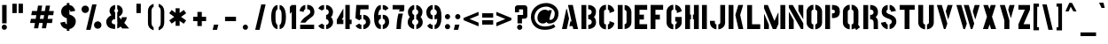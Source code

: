 SplineFontDB: 3.0
FontName: StickNoBills
FullName: Stick No Bills
FamilyName: Stick No Bills
Weight: Regular
Copyright: Copyright (c) 2013, STICK NO BILLS\nCopyright (c) 2015, mooniak\n
UComments: "2015-2-15: Created with FontForge (http://fontforge.org)"
Version: 001.000
ItalicAngle: 0
UnderlinePosition: -102
UnderlineWidth: 51
Ascent: 819
Descent: 205
InvalidEm: 0
LayerCount: 2
Layer: 0 0 "Back" 1
Layer: 1 0 "Fore" 0
XUID: [1021 792 -450466945 9124014]
FSType: 0
OS2Version: 0
OS2_WeightWidthSlopeOnly: 0
OS2_UseTypoMetrics: 1
CreationTime: 1423989519
ModificationTime: 1425322254
PfmFamily: 81
TTFWeight: 400
TTFWidth: 5
LineGap: 94
VLineGap: 0
OS2TypoAscent: 0
OS2TypoAOffset: 1
OS2TypoDescent: 0
OS2TypoDOffset: 1
OS2TypoLinegap: 94
OS2WinAscent: 0
OS2WinAOffset: 1
OS2WinDescent: 0
OS2WinDOffset: 1
HheadAscent: 0
HheadAOffset: 1
HheadDescent: 0
HheadDOffset: 1
OS2CapHeight: 0
OS2XHeight: 0
OS2Vendor: 'PfEd'
OS2UnicodeRanges: 00000002.00000000.00000000.00000000
MarkAttachClasses: 1
DEI: 91125
LangName: 1033 "" "" "" "SNBMooniak" "" "" "" "STICK NO BILLS is a trademark of STICK NO BILLS Gallery, Sri Lanka <http://sticknobillsonline.com>" "mooniak <http://mooniak.com>" "Martyn Hodges <allroundboatbuilder@yahoo.com> , mooniak <hello@mooniak.com>" "Stick No Bills - is the bespoke typeface of STICK NO BILLS+ISIA Poster Gallery in Galle, Sri Lanka. " "https://github.com/mooniak/stick-no-bills-font" "http://mooniak.com/type" "This Font Software is licensed under the SIL Open Font License, Version 1.1. This license is available with a FAQ at: http://scripts.sil.org/OFL"
Encoding: ISO8859-1
Compacted: 1
UnicodeInterp: none
NameList: AGL For New Fonts
DisplaySize: -128
AntiAlias: 1
FitToEm: 1
WinInfo: 40 10 4
BeginPrivate: 0
EndPrivate
Grid
-1024 292 m 0
 2048 292 l 1024
50 1331 m 0
 50 -717 l 1024
EndSplineSet
BeginChars: 274 120

StartChar: A
Encoding: 65 65 0
Width: 565
VWidth: 0
Flags: HMW
LayerCount: 2
Back
Fore
SplineSet
177 582 m 1
 194 582 l 1
 255 302 l 1
 189 0 l 1
 51 0 l 1
 177 582 l 1
225 700 m 1
 364 700 l 1
 515 0 l 1
 378 0 l 1
 358 85 l 1
 264 85 l 1
 294 224 l 1
 328 224 l 1
 225 700 l 1
EndSplineSet
EndChar

StartChar: B
Encoding: 66 66 1
Width: 521
VWidth: 0
Flags: HMW
LayerCount: 2
Back
Fore
SplineSet
248 122 m 1
 335 122 348 179 348 205 c 0
 348 227 337 289 247 289 c 1
 247 411 l 1
 307 411 346 446 346 497 c 0
 346 547 305 576 246 577 c 1
 246 700 l 1
 415 697 471 587 471 513 c 0
 471 408 423 355 409 352 c 1
 437 333 472 272 472 197 c 0
 472 68 370 1 249 0 c 1
 248 122 l 1
50 699 m 1
 191 699 l 1
 191 0 l 1
 50 0 l 1
 50 699 l 1
EndSplineSet
Colour: ff0000
EndChar

StartChar: D
Encoding: 68 68 2
Width: 494
VWidth: 0
Flags: HMW
LayerCount: 2
Back
Fore
SplineSet
247 0 m 1
 247 141 l 1
 253 141 302 149 303 197 c 2
 303 501 l 1
 303 506 295 556 247 557 c 1
 247 698 l 1
 390 698 444 564 444 501 c 1
 444 197 l 1
 444 50 307 0 247 0 c 1
50 700 m 1
 191 700 l 1
 191 0 l 1
 50 0 l 1
 50 700 l 1
EndSplineSet
EndChar

StartChar: I
Encoding: 73 73 3
Width: 241
VWidth: 0
Flags: HMW
LayerCount: 2
Back
Fore
SplineSet
50 700 m 1
 191 700 l 1
 191 0 l 1
 50 0 l 1
 50 700 l 1
EndSplineSet
EndChar

StartChar: L
Encoding: 76 76 4
Width: 476
VWidth: 0
Flags: HMW
LayerCount: 2
Back
Fore
SplineSet
426 139 m 1
 426 0 l 1
 50 0 l 1
 50 698 l 1
 191 698 l 1
 191 139 l 1
 426 139 l 1
EndSplineSet
EndChar

StartChar: T
Encoding: 84 84 5
Width: 534
VWidth: 0
Flags: HMW
LayerCount: 2
Back
Fore
SplineSet
484 699 m 1
 484 561 l 1
 334 561 l 1
 334 0 l 1
 193 0 l 1
 193 561 l 1
 50 561 l 1
 50 699 l 1
 484 699 l 1
EndSplineSet
EndChar

StartChar: K
Encoding: 75 75 6
Width: 527
VWidth: 0
Flags: HMW
LayerCount: 2
Back
Fore
SplineSet
332 700 m 1
 471 700 l 1
 385 409 l 1
 475 0 l 1
 337 0 l 1
 245 409 l 1
 332 700 l 1
50 700 m 1
 191 700 l 1
 191 0 l 1
 50 0 l 1
 50 700 l 1
EndSplineSet
EndChar

StartChar: P
Encoding: 80 80 7
Width: 523
VWidth: 0
Flags: HMW
LayerCount: 2
Back
Fore
SplineSet
246 457 m 1
 279 457 l 2
 286 457 330 458 330 508 c 0
 330 559 288 561 279 561 c 2
 246 561 l 1
 246 700 l 1
 427 700 473 626 473 512 c 0
 473 369 403 318 246 318 c 1
 246 457 l 1
50 700 m 1
 191 700 l 1
 191 0 l 1
 50 0 l 1
 50 700 l 1
EndSplineSet
EndChar

StartChar: M
Encoding: 77 77 8
Width: 713
VWidth: 0
Flags: HMW
LayerCount: 2
Back
Fore
SplineSet
50 0 m 1
 50 434 l 1
 59 434 l 1
 191 124 l 1
 191 0 l 1
 50 0 l 1
50 699 m 1
 160 699 l 1
 351 236 l 1
 457 475 l 1
 467 474 l 1
 467 150 l 1
 400 0 l 1
 303 0 l 1
 50 607 l 1
 50 699 l 1
522 699 m 1
 663 699 l 1
 663 0 l 1
 522 0 l 1
 522 699 l 1
EndSplineSet
EndChar

StartChar: R
Encoding: 82 82 9
Width: 523
VWidth: 0
Flags: HMW
LayerCount: 2
Back
Fore
SplineSet
247 411 m 1
 260 411 l 2
 320 411 346 447 346 488 c 0
 346 536 309 567 260 567 c 2
 247 567 l 1
 247 700 l 1
 397 700 473 616 473 496 c 0
 473 428 452 381 406 352 c 1
 442 325 472 267 472 217 c 2
 474 0 l 1
 348 0 l 1
 348 178 l 2
 348 259 318 285 247 286 c 1
 247 411 l 1
50 698 m 1
 191 698 l 1
 191 -2 l 1
 50 -2 l 1
 50 698 l 1
EndSplineSet
EndChar

StartChar: J
Encoding: 74 74 10
Width: 539
VWidth: 0
Flags: HMW
LayerCount: 2
Back
SplineSet
74.6689453125 179.250976562 m 1025,3,-1
EndSplineSet
Fore
SplineSet
237 -8 m 1
 177 -8 50 51 50 190 c 1
 50 239 l 1
 191 239 l 1
 191 190 l 2
 192 144 232 134 237 134 c 1
 237 -8 l 1
292 -8 m 1
 292 134 l 1
 297 134 347 144 348 190 c 2
 348 700 l 1
 488 700 l 1
 488 190 l 1
 488 46 352 -8 292 -8 c 1
EndSplineSet
EndChar

StartChar: C
Encoding: 67 67 11
Width: 539
VWidth: 0
Flags: HMW
LayerCount: 2
Back
Fore
SplineSet
302 564 m 1
 302 705 l 1
 394 705 487 612 487 516 c 1
 349 465 l 1
 349 495 l 2
 349 509 349 520 344 532 c 0
 334 555 302 564 302 564 c 1
302 132 m 1
 302 132 334 141 344 164 c 0
 349 176 349 187 349 201 c 2
 349 231 l 1
 487 180 l 1
 487 84 394 -8 302 -8 c 1
 302 132 l 1
247 705 m 1
 247 564 l 1
 201 563 191 523 191 518 c 1
 191 179 l 1
 191 174 201 134 247 134 c 1
 247 -8 l 1
 104 -8 50 119 50 179 c 1
 50 518 l 1
 50 578 104 705 247 705 c 1
EndSplineSet
EndChar

StartChar: U
Encoding: 85 85 12
Width: 548
VWidth: 0
Flags: HMW
LayerCount: 2
Back
Fore
SplineSet
247 -8 m 1
 187 -8 50 46 50 190 c 1
 50 700 l 1
 191 700 l 1
 191 190 l 2
 192 144 242 134 247 134 c 1
 247 -8 l 1
499 190 m 1
 499 46 362 -8 302 -8 c 1
 302 134 l 1
 307 134 357 144 358 190 c 2
 358 700 l 1
 498 700 l 1
 498 190 l 1
 499 190 l 1
EndSplineSet
EndChar

StartChar: E
Encoding: 69 69 13
Width: 463
VWidth: 0
Flags: HMW
LayerCount: 2
Back
Fore
SplineSet
413 141 m 1
 413 0 l 1
 50 0 l 1
 50 700 l 1
 413 701 l 1
 413 560 l 1
 191 560 l 1
 191 418 l 1
 319 418 l 1
 319 277 l 1
 191 277 l 1
 191 141 l 1
 413 141 l 1
EndSplineSet
EndChar

StartChar: O
Encoding: 79 79 14
Width: 548
VWidth: 0
Flags: HMW
LayerCount: 2
Back
Fore
SplineSet
246 -8 m 1
 186 -8 50 46 50 190 c 2
 50 524 l 2
 50 584 115 705 247 705 c 1
 247 564 l 1
 201 563 191 513 191 508 c 2
 191 190 l 2
 191 144 241 134 246 134 c 1
 246 -8 l 1
301 -8 m 1
 301 134 l 1
 306 134 356 144 357 190 c 2
 357 508 l 2
 357 513 347 563 301 564 c 1
 301 705 l 1
 432 705 498 583 498 524 c 2
 498 190 l 2
 498 46 361 -8 301 -8 c 1
EndSplineSet
EndChar

StartChar: F
Encoding: 70 70 15
Width: 463
VWidth: 0
Flags: HMW
LayerCount: 2
Back
Fore
SplineSet
319 418 m 1
 319 277 l 1
 191 277 l 1
 191 1 l 1
 50 1 l 1
 50 701 l 1
 413 701 l 1
 413 560 l 1
 191 560 l 1
 191 418 l 1
 319 418 l 1
EndSplineSet
EndChar

StartChar: H
Encoding: 72 72 16
Width: 495
VWidth: 0
Flags: HMW
LayerCount: 2
Back
Fore
SplineSet
220 421 m 1
 220 283 l 1
 191 283 l 1
 191 0 l 1
 50 0 l 1
 50 700 l 1
 191 700 l 1
 191 421 l 1
 220 421 l 1
304 700 m 1
 445 700 l 1
 445 0 l 1
 304 0 l 1
 304 283 l 1
 275 283 l 1
 275 421 l 1
 304 421 l 1
 304 700 l 1
EndSplineSet
EndChar

StartChar: Q
Encoding: 81 81 17
Width: 594
VWidth: 0
Flags: HMW
LayerCount: 2
Back
Fore
SplineSet
246 -8 m 1
 186 -8 49 46 49 190 c 2
 50 524 l 2
 50 583 114 705 246 705 c 1
 246 564 l 1
 200 563 190 513 190 508 c 2
 190 190 l 2
 191 144 241 134 246 134 c 1
 246 -8 l 1
489 132 m 1
 544 52 l 1
 435 -29 l 1
 398 22 l 1
 363 2 325 -7 301 -8 c 1
 301 134 l 1
 306 134 356 144 356 190 c 2
 356 508 l 2
 356 513 347 563 301 564 c 1
 301 705 l 1
 432 705 497 583 497 524 c 2
 497 190 l 2
 497 169 495 149 489 132 c 1
EndSplineSet
EndChar

StartChar: G
Encoding: 71 71 18
Width: 536
VWidth: 0
Flags: HMW
LayerCount: 2
Back
SplineSet
249.934570312 550.514648438 m 1025,93,94
249.934570312 149.44140625 m 1025,107,-1
EndSplineSet
Fore
SplineSet
301 564 m 1
 301 705 l 1
 394 705 486 612 486 516 c 1
 348 465 l 1
 348 495 l 2
 348 509 348 520 343 532 c 0
 333 555 301 564 301 564 c 1
486 351 m 1
 486 174 l 2
 486 93 383 -6 301 -7 c 1
 301 134 l 1
 307 134 344 153 344 188 c 2
 344 221 l 1
 301 221 l 1
 301 351 l 1
 486 351 l 1
246 -8 m 1
 186 -8 50 46 50 190 c 1
 50 524 l 1
 58 589 114 705 246 705 c 1
 246 564 l 1
 200 563 191 513 191 508 c 1
 190 190 l 2
 191 144 241 134 246 134 c 1
 246 -8 l 1
EndSplineSet
EndChar

StartChar: S
Encoding: 83 83 19
Width: 544
VWidth: 0
Flags: HMW
LayerCount: 2
Back
Fore
SplineSet
242 701 m 1
 242 566 l 1
 221 560 204 534 204 510 c 0
 204 437 308 436 375 396 c 0
 436 360 493 320 493 214 c 0
 493 102 385 1 297 0 c 1
 297 132 l 1
 323 142 361 172 361 210 c 0
 361 291 253 301 193 330 c 0
 122 364 69 403 69 508 c 0
 69 653 191 700 242 701 c 1
297 701 m 1
 402 701 476 586 476 526 c 1
 341 502 l 1
 341 554 297 567 297 567 c 1
 297 701 l 1
242 0 m 1
 131 0 50 116 50 185 c 1
 186 210 l 1
 186 153 242 132 242 132 c 1
 242 0 l 1
EndSplineSet
EndChar

StartChar: V
Encoding: 86 86 20
Width: 555
VWidth: 0
Flags: HMW
LayerCount: 2
Back
Fore
SplineSet
49 699 m 1
 193 699 l 1
 352 158 l 1
 299 0 l 1
 252 0 l 1
 49 699 l 1
505 699 m 1
 465 568 424 430 382 290 c 1
 372 290 l 1
 306 514 l 1
 361 699 l 1
 505 699 l 1
EndSplineSet
EndChar

StartChar: W
Encoding: 87 87 21
Width: 773
VWidth: 0
Flags: HMW
LayerCount: 2
Back
Fore
SplineSet
50 699 m 1
 194 699 l 1
 352 158 l 1
 300 0 l 1
 253 0 l 1
 50 699 l 1
263 699 m 1
 407 699 l 1
 565 158 l 1
 513 0 l 1
 466 0 l 1
 263 699 l 1
723 699 m 1
 600 290 l 1
 590 290 l 1
 524 514 l 1
 579 699 l 1
 723 699 l 1
EndSplineSet
EndChar

StartChar: N
Encoding: 78 78 22
Width: 517
VWidth: 0
Flags: HMW
LayerCount: 2
Back
Fore
SplineSet
50 0 m 1
 50 492 l 1
 58 492 l 1
 191 255 l 1
 191 0 l 1
 50 0 l 1
467 699 m 1
 467 294 l 1
 459 294 l 1
 326 531 l 1
 326 699 l 1
 467 699 l 1
50 699 m 1
 165 699 l 1
 467 168 l 1
 467 0 l 1
 400 0 l 1
 50 620 l 1
 50 699 l 1
EndSplineSet
EndChar

StartChar: one
Encoding: -1 49 23
Width: 309
VWidth: 0
Flags: HMW
LayerCount: 2
Back
Fore
SplineSet
99 499 m 1
 43 444 l 1
 43 645 l 1
 99 701 l 1
 104 701 l 1
 226 701 l 1
 226 -0 l 1
 99 -0 l 1
 99 499 l 1
EndSplineSet
Validated: 1
EndChar

StartChar: two
Encoding: -1 50 24
Width: 515
VWidth: 0
Flags: HMW
LayerCount: 2
Back
Fore
SplineSet
464 127 m 1
 464 0 l 1
 63 0 l 1
 63 127 l 1
 464 127 l 1
209 703 m 1
 209 577 l 2
 208 577 161 561 161 499 c 1
 43 524 l 1
 52 608 114 691 209 703 c 1
264 578 m 1
 264 704 l 1
 266 704 269 704 271 704 c 0
 425 704 471 573 472 500 c 0
 472 499 472 498 472 497 c 0
 472 393 411 364 352 319 c 0
 281 265 247 235 210 186 c 1
 70 186 l 1
 135 306 232 363 262 388 c 0
 306 424 353 438 354 500 c 0
 354 501 354 501 354 502 c 0
 354 552 319 576 264 578 c 1
209 577 m 2
 209 577 209 577 209 577 c 2
 209 577 209 577 209 577 c 2
 209 577 l 2
EndSplineSet
Validated: 1
EndChar

StartChar: four
Encoding: 52 52 25
Width: 539
VWidth: 0
Flags: HMW
LayerCount: 2
Back
Fore
SplineSet
240 272 m 1
 240 145 l 1
 50 145 l 1
 50 272 l 1
 240 598 l 1
 240 351 l 1
 194 272 l 1
 240 272 l 1
478 272 m 1
 478 145 l 1
 424 145 l 1
 424 0 l 1
 297 0 l 1
 297 701 l 1
 424 701 l 1
 424 272 l 1
 478 272 l 1
EndSplineSet
EndChar

StartChar: X
Encoding: 88 88 26
Width: 480
VWidth: 0
Flags: HMW
LayerCount: 2
Back
Fore
SplineSet
60 699 m 1
 197 699 l 1
 237 581 l 1
 275 699 l 1
 420 699 l 1
 311 358 l 1
 430 0 l 1
 285 0 l 1
 240 134 l 1
 197 0 l 1
 50 0 l 1
 165 358 l 1
 60 699 l 1
EndSplineSet
EndChar

StartChar: Y
Encoding: 89 89 27
Width: 527
VWidth: 0
Flags: HMW
LayerCount: 2
Back
Fore
SplineSet
50 699 m 1
 197 699 l 1
 327 253 l 1
 327 0 l 1
 181 0 l 1
 181 252 l 1
 50 699 l 1
293 565 m 1
 332 699 l 1
 477 699 l 1
 369 312 l 1
 293 565 l 1
EndSplineSet
EndChar

StartChar: Z
Encoding: 90 90 28
Width: 434
VWidth: 0
Flags: HMW
LayerCount: 2
Back
Fore
SplineSet
198 141 m 1
 384 141 l 1
 384 0 l 1
 50 0 l 1
 50 141 l 1
 236 564 l 1
 50 564 l 1
 50 699 l 1
 384 699 l 1
 384 564 l 1
 198 141 l 1
EndSplineSet
EndChar

StartChar: space
Encoding: 32 32 29
Width: 250
VWidth: 0
Flags: W
LayerCount: 2
Back
Fore
Validated: 1
EndChar

StartChar: one
Encoding: 49 49 30
Width: 283
VWidth: 0
Flags: HMW
LayerCount: 2
Back
Fore
SplineSet
106 499 m 1
 50 444 l 1
 50 645 l 1
 106 699 l 1
 233 699 l 1
 233 0 l 1
 106 0 l 1
 106 499 l 1
EndSplineSet
EndChar

StartChar: at
Encoding: 64 64 31
Width: 899
VWidth: 0
Flags: HMW
LayerCount: 2
Back
Fore
SplineSet
711 142 m 1
 756 64 l 1
 681 2 573 -21 444 -22 c 0
 443 -22 442 -22 442 -22 c 0
 206 -22 50 133 50 354 c 0
 50 581 241 757 497 757 c 0
 670 757 847 632 847 457 c 0
 847 253 712 161 587 161 c 0
 583 161 579 161 575 161 c 0
 532 163 511 182 501 206 c 1
 483 184 446 161 387 161 c 0
 306 161 239 222 239 315 c 0
 239 316 239 318 239 319 c 0
 239 491 367 564 452 564 c 0
 516 564 538 538 553 522 c 1
 561 549 l 1
 656 549 l 1
 595 330 l 2
 592 319 588 302 588 288 c 0
 588 276 592 265 602 265 c 0
 604 265 606 265 609 265 c 0
 677 265 738 325 738 457 c 0
 738 575 597 653 498 653 c 0
 292 653 154 510 154 352 c 0
 154 187 278 75 444 75 c 0
 587 75 665 112 711 142 c 1
EndSplineSet
EndChar

StartChar: two
Encoding: 50 50 32
Width: 529
VWidth: 0
Flags: HMW
LayerCount: 2
Back
Fore
SplineSet
471 127 m 1
 471 0 l 1
 67 0 l 1
 67 127 l 1
 471 127 l 1
216 703 m 1
 216 577 l 2
 215 577 168 561 168 499 c 1
 50 524 l 1
 59 608 121 691 216 703 c 1
271 578 m 1
 271 704 l 1
 273 704 276 704 278 704 c 0
 432 704 478 573 479 500 c 0
 479 499 479 498 479 497 c 0
 479 393 418 364 359 319 c 0
 288 265 254 235 217 186 c 1
 73 186 l 1
 138 309 239 363 269 388 c 0
 313 424 360 438 361 500 c 0
 361 501 361 501 361 502 c 0
 361 552 326 576 271 578 c 1
216 577 m 2
 216 577 216 577 216 577 c 2
 216 577 216 577 216 577 c 2
 216 577 l 2
EndSplineSet
EndChar

StartChar: period
Encoding: -1 46 33
Width: 250
VWidth: 0
Flags: HMW
LayerCount: 2
Back
Fore
SplineSet
50 53 m 0
 50 95 83 129 125 129 c 0
 167 129 200 95 200 53 c 0
 200 11 167 -22 125 -22 c 0
 83 -22 50 11 50 53 c 0
EndSplineSet
EndChar

StartChar: colon
Encoding: 58 58 34
Width: 250
VWidth: 0
Flags: HMW
LayerCount: 2
Back
Fore
SplineSet
50 70 m 0
 50 112 83 146 125 146 c 0
 167 146 200 112 200 70 c 0
 200 28 167 -5 125 -5 c 0
 83 -5 50 28 50 70 c 0
50 360 m 0
 50 402 83 436 125 436 c 0
 167 436 200 402 200 360 c 0
 200 318 167 285 125 285 c 0
 83 285 50 318 50 360 c 0
EndSplineSet
EndChar

StartChar: quotedbl
Encoding: -1 34 35
Width: 407
VWidth: 0
Flags: HMW
LayerCount: 2
Back
Fore
SplineSet
177 465 m 1
 50 465 l 1
 50 736 l 1
 177 736 l 1
 177 465 l 1
357 465 m 1
 230 465 l 1
 230 736 l 1
 357 736 l 1
 357 465 l 1
EndSplineSet
EndChar

StartChar: plus
Encoding: -1 43 36
Width: 475
VWidth: 0
Flags: HMW
LayerCount: 2
Back
Fore
SplineSet
425 357 m 1
 425 230 l 1
 300 230 l 1
 300 87 l 1
 173 87 l 1
 173 230 l 1
 50 230 l 1
 50 357 l 1
 173 357 l 1
 173 498 l 1
 300 498 l 1
 300 357 l 1
 425 357 l 1
EndSplineSet
EndChar

StartChar: asterisk
Encoding: -1 42 37
Width: 591
VWidth: 0
Flags: HMW
LayerCount: 2
Back
Fore
SplineSet
352 94 m 1
 234 94 l 1
 234 237 l 1
 119 157 l 1
 50 253 l 1
 195 353 l 1
 50 459 l 1
 120 554 l 1
 234 471 l 1
 234 605 l 1
 351 605 l 1
 351 467 l 1
 471 556 l 1
 540 461 l 1
 393 354 l 1
 541 252 l 1
 472 156 l 1
 351 238 l 1
 352 94 l 1
EndSplineSet
EndChar

StartChar: comma
Encoding: -1 44 38
Width: 265
VWidth: 0
Flags: HMW
LayerCount: 2
Back
Fore
SplineSet
178 -23 m 1
 51 -23 l 1
 88 129 l 1
 215 129 l 1
 178 -23 l 1
EndSplineSet
EndChar

StartChar: copyright
Encoding: 169 169 39
Width: 859
VWidth: 0
Flags: HMW
LayerCount: 2
Back
SplineSet
402.913085938 1139.86328125 m 1
 402.602539062 1139.86328125 l 1025
453.774414062 1139.86328125 m 1
 453.463867188 1139.86328125 l 1025
EndSplineSet
Fore
SplineSet
412 44 m 1
 266 51 142 179 139 332 c 0
 139 334 139 337 139 339 c 0
 139 516 283 635 412 636 c 1
 412 726 l 1
 264 725 50 589 50 339 c 0
 50 335 50 331 50 327 c 0
 56 104 240 -43 412 -49 c 1
 412 44 l 1
447.215820312 476.221679688 m 1
 447.215820312 565.94140625 l 1
 505.755859375 565.94140625 564.931640625 506.764648438 564.931640625 445.680664062 c 1
 477.122070312 413.229492188 l 1
 477.122070312 432.317382812 l 2
 477.122070312 441.225585938 477.122070312 448.224609375 473.940429688 455.860351562 c 0
 467.578125 470.49609375 447.215820312 476.221679688 447.215820312 476.221679688 c 1
447.215820312 201.33984375 m 1
 447.215820312 201.33984375 467.578125 207.067382812 473.940429688 221.702148438 c 0
 477.122070312 229.337890625 477.122070312 236.336914062 477.122070312 245.245117188 c 2
 477.122070312 264.333984375 l 1
 564.931640625 231.883789062 l 1
 564.931640625 170.798828125 505.755859375 112.2578125 447.215820312 112.2578125 c 1
 447.215820312 201.33984375 l 1
412.219726562 565.94140625 m 1
 412.219726562 476.221679688 l 1
 382.950195312 475.5859375 376.586914062 450.134765625 376.586914062 446.952148438 c 1
 376.586914062 231.247070312 l 1
 376.586914062 228.064453125 382.950195312 202.61328125 412.219726562 202.61328125 c 1
 412.219726562 112.2578125 l 1
 321.229492188 112.2578125 286.869140625 193.068359375 286.869140625 231.247070312 c 1
 286.869140625 446.952148438 l 1
 286.869140625 485.130859375 321.229492188 565.94140625 412.219726562 565.94140625 c 1
447 44 m 1
 593 51 717 179 720 332 c 0
 720 334 720 337 720 339 c 0
 720 516 576 635 447 636 c 1
 447 726 l 1
 595 725 809 589 809 339 c 0
 809 335 809 331 809 327 c 0
 803 104 619 -43 447 -49 c 1
 447 44 l 1
EndSplineSet
EndChar

StartChar: registered
Encoding: 174 174 40
Width: 444
VWidth: 0
Flags: HMW
LayerCount: 2
Back
Fore
SplineSet
211 396 m 1
 212 354 l 1
 131 355 50 432 50 523 c 0
 50 524 50 524 50 525 c 0
 50 649 153 703 213 703 c 0
 214 703 214 703 215 703 c 1
 215 662 l 1
 156 662 90 609 90 526 c 0
 91 457 146 399 211 396 c 1
231 396 m 1
 296 399 352 456 354 525 c 0
 354 526 354 526 354 527 c 0
 354 608 290 662 231 662 c 1
 231 703 l 1
 297 702 394 641 394 528 c 0
 394 526 394 525 394 523 c 0
 394 423 308 357 231 354 c 1
 231 396 l 1
226 547 m 1
 230 547 l 2
 247 547 254 557 254 568 c 0
 254 582 244 591 230 591 c 2
 226 591 l 1
 226 628 l 1
 268 628 290 604 290 570 c 0
 290 551 284 538 271 530 c 1
 272 530 l 1
 282 522 289 506 290 492 c 2
 290 431 l 1
 255 431 l 1
 255 481 l 2
 255 504 246 511 226 511 c 1
 226 547 l 1
171 627 m 1
 210 627 l 1
 210 430 l 1
 171 430 l 1
 171 627 l 1
EndSplineSet
EndChar

StartChar: a
Encoding: 97 97 41
Width: 470
VWidth: 0
Flags: HMW
LayerCount: 2
Back
Fore
SplineSet
250 518 m 1
 347 518 395 424 395 381 c 1
 395 140 l 1
 395 136 396 108 420 108 c 1
 420 1 l 1
 384 1 357 13 337 31 c 1
 315 13 286 1 251 1 c 1
 251 107 l 1
 283 108 289 136 289 140 c 1
 289 224 l 1
 278 204 184 184 171 174 c 0
 163 168 162 160 162 148 c 0
 162 145 162 143 162 140 c 0
 162 133 170 108 202 108 c 1
 202 1 l 1
 101 1 50 98 50 140 c 0
 50 179 54 210 89 239 c 0
 118 263 270 297 289 336 c 1
 289 379 l 1
 289 383 282 411 250 411 c 1
 250 518 l 1
203 410 m 1
 203 410 180 408 173 391 c 0
 169 382 169 374 169 364 c 2
 169 342 l 1
 69 380 l 1
 69 449 136 516 203 516 c 1
 203 410 l 1
EndSplineSet
EndChar

StartChar: period
Encoding: 46 46 42
Width: 350
VWidth: 0
Flags: HMW
LayerCount: 2
Back
Fore
SplineSet
100 53 m 0
 100 95 133 129 175 129 c 0
 217 129 250 95 250 53 c 0
 250 11 217 -22 175 -22 c 0
 133 -22 100 11 100 53 c 0
EndSplineSet
EndChar

StartChar: o
Encoding: 111 111 43
Width: 442
VWidth: 0
Flags: HMW
LayerCount: 2
Back
Fore
SplineSet
199 516 m 1
 199 409 l 1
 166 409 159 381 159 377 c 2
 159 138 l 2
 159 134 167 106 199 106 c 1
 199 -1 l 1
 98 -1 50 96 50 138 c 2
 50 379 l 2
 50 422 99 516 199 516 c 1
247 516 m 1
 344 516 392 422 392 379 c 1
 392 138 l 2
 392 95 345 -1 247 -1 c 1
 247 105 l 1
 279 106 286 134 286 138 c 2
 286 377 l 2
 286 381 279 409 247 409 c 1
 247 516 l 1
EndSplineSet
EndChar

StartChar: quotedbl
Encoding: 34 34 44
Width: 507
VWidth: 0
Flags: HMW
LayerCount: 2
Back
Fore
SplineSet
227 465 m 1
 100 465 l 1
 100 736 l 1
 227 736 l 1
 227 465 l 1
407 465 m 1
 280 465 l 1
 280 736 l 1
 407 736 l 1
 407 465 l 1
EndSplineSet
EndChar

StartChar: plus
Encoding: 43 43 45
Width: 575
VWidth: 0
Flags: HMW
LayerCount: 2
Back
Fore
SplineSet
475 357 m 1
 475 230 l 1
 350 230 l 1
 350 87 l 1
 223 87 l 1
 223 230 l 1
 100 230 l 1
 100 357 l 1
 223 357 l 1
 223 498 l 1
 350 498 l 1
 350 357 l 1
 475 357 l 1
EndSplineSet
EndChar

StartChar: asterisk
Encoding: 42 42 46
Width: 690
VWidth: 0
Flags: HMW
LayerCount: 2
Back
Fore
SplineSet
402 94 m 1
 284 94 l 1
 284 237 l 1
 170 159 l 1
 101 253 l 1
 245 354 l 1
 100 459 l 1
 170 554 l 1
 284 471 l 1
 284 605 l 1
 401 605 l 1
 401 467 l 1
 521 556 l 1
 590 461 l 1
 443 354 l 1
 589 251 l 1
 520 155 l 1
 401 238 l 1
 402 94 l 1
EndSplineSet
EndChar

StartChar: comma
Encoding: 44 44 47
Width: 364
VWidth: 0
Flags: HMW
LayerCount: 2
Back
Fore
SplineSet
227 -23 m 1
 100 -23 l 1
 137 129 l 1
 264 129 l 1
 227 -23 l 1
EndSplineSet
EndChar

StartChar: r
Encoding: 114 114 48
Width: 341
VWidth: 0
Flags: HMW
LayerCount: 2
Back
Fore
SplineSet
50 516 m 1
 161 516 l 1
 161 432 l 2
 161 450 220 516 291 516 c 1
 291 409 l 1
 220 409 161 305 161 272 c 2
 161 0 l 1
 50 0 l 1
 50 516 l 1
EndSplineSet
EndChar

StartChar: f
Encoding: 102 102 49
Width: 334
VWidth: 0
Flags: HMW
LayerCount: 2
Back
Fore
SplineSet
284 696 m 1
 284 590 l 1
 262 590 l 2
 230 589 224 562 224 558 c 2
 224 515 l 1
 284 516 l 1
 284 408 l 1
 224 408 l 1
 113 408 l 1
 50 408 l 1
 50 516 l 1
 113 516 l 1
 113 558 l 2
 113 600 162 695 261 696 c 2
 284 696 l 1
113 365 m 1
 224 365 l 1
 224 0 l 1
 113 0 l 1
 113 365 l 1
EndSplineSet
EndChar

StartChar: g
Encoding: 103 103 50
Width: 442
VWidth: 0
Flags: HMW
LayerCount: 2
Back
Fore
SplineSet
68 -181 m 1
 68 -75 l 1
 242 -75 l 1
 274 -74 281 -47 281 -43 c 2
 281 4 l 1
 269 1 256 -1 242 -1 c 1
 242 105 l 1
 274 106 281 134 281 138 c 1
 281 377 l 2
 281 381 274 409 242 409 c 1
 242 516 l 1
 256 516 269 514 281 510 c 1
 281 516 l 1
 392 516 l 1
 392 -43 l 2
 392 -85 343 -180 244 -181 c 1
 68 -181 l 1
199 516 m 1
 199 409 l 1
 166 409 159 381 159 377 c 1
 159 138 l 1
 159 134 167 106 199 106 c 1
 199 -1 l 1
 98 -1 50 96 50 138 c 2
 50 379 l 1
 51 422 99 516 199 516 c 1
EndSplineSet
EndChar

StartChar: i
Encoding: 105 105 51
Width: 228
VWidth: 0
Flags: HMW
LayerCount: 2
Back
Fore
SplineSet
50 636 m 0
 50 671 79 700 114 700 c 0
 149 700 178 671 178 636 c 0
 178 601 149 572 114 572 c 0
 79 572 50 601 50 636 c 0
59 516 m 1
 170 516 l 1
 170 0 l 1
 59 0 l 1
 59 516 l 1
EndSplineSet
EndChar

StartChar: e
Encoding: 101 101 52
Width: 429
VWidth: 0
Flags: HMW
LayerCount: 2
Back
Fore
SplineSet
245 410 m 1
 245 516 l 1
 312 516 379 451 379 381 c 2
 379 213 l 1
 158 213 l 1
 158 139 l 1
 158 134 165 107 197 106 c 1
 197 0 l 1
 97 0 50 96 50 139 c 2
 50 379 l 1
 51 422 98 516 196 516 c 1
 196 410 l 1
 164 410 158 382 158 377 c 1
 158 318 l 1
 279 318 l 1
 279 334 279 349 279 365 c 0
 279 375 279 382 275 391 c 0
 268 408 245 410 245 410 c 1
245 106 m 1
 245 106 268 107 275 124 c 0
 279 133 279 141 279 151 c 2
 279 173 l 1
 379 135 l 1
 379 66 312 0 245 0 c 1
 245 106 l 1
EndSplineSet
EndChar

StartChar: d
Encoding: 100 100 53
Width: 422
VWidth: 0
Flags: HMW
LayerCount: 2
Back
Fore
SplineSet
213 409 m 1
 194 409 l 1
 163 408 157 381 157 377 c 1
 157 139 l 1
 157 135 164 107 196 107 c 1
 213 107 l 1
 213 0 l 1
 196 0 l 1
 96 0 50 96 50 139 c 2
 50 379 l 2
 51 423 97 516 195 516 c 1
 213 516 l 1
 213 409 l 1
261 698 m 1
 372 698 l 1
 372 0 l 1
 261 0 l 1
 261 698 l 1
EndSplineSet
EndChar

StartChar: h
Encoding: 104 104 54
Width: 444
VWidth: 0
Flags: HMW
LayerCount: 2
Back
Fore
SplineSet
50 698 m 1
 161 698 l 1
 161 521 l 1
 172 524 185 526 198 526 c 1
 198 418 l 1
 174 418 164 402 161 392 c 2
 161 0 l 1
 50 0 l 1
 50 698 l 1
285 385 m 1
 285 389 278 417 246 418 c 1
 246 526 l 1
 346 526 394 428 394 385 c 2
 394 0 l 1
 285 0 l 1
 285 385 l 1
EndSplineSet
EndChar

StartChar: j
Encoding: 106 106 55
Width: 227
VWidth: 0
Flags: HMW
LayerCount: 2
Back
Fore
SplineSet
-2 -181 m 1
 -2 -75 l 1
 20 -75 l 1
 52 -74 58 -47 58 -43 c 2
 58 516 l 1
 169 516 l 1
 169 -43 l 2
 169 -88 121 -181 23 -181 c 0
 22 -181 22 -181 21 -181 c 1
 -2 -181 l 1
49 634 m 0
 49 669 78 698 113 698 c 0
 148 698 177 669 177 634 c 0
 177 599 148 570 113 570 c 0
 78 570 49 599 49 634 c 0
EndSplineSet
EndChar

StartChar: l
Encoding: 108 108 56
Width: 212
VWidth: 0
Flags: HMW
LayerCount: 2
Back
Fore
SplineSet
50 698 m 1
 161 698 l 1
 161 0 l 1
 50 0 l 1
 50 698 l 1
EndSplineSet
EndChar

StartChar: hyphen
Encoding: -1 45 57
Width: 416
VWidth: 0
Flags: HMW
LayerCount: 2
Back
Fore
SplineSet
366 357 m 1
 366 230 l 1
 50 230 l 1
 50 357 l 1
 366 357 l 1
EndSplineSet
EndChar

StartChar: slash
Encoding: -1 47 58
Width: 401
VWidth: 0
Flags: HMW
LayerCount: 2
Back
Fore
SplineSet
50 -23 m 1
 225 716 l 1
 351 716 l 1
 177 -23 l 1
 50 -23 l 1
EndSplineSet
EndChar

StartChar: u
Encoding: 117 117 59
Width: 444
VWidth: 0
Flags: HMW
LayerCount: 2
Back
Refer: 12 85 S 0.731558 0 0 0.730289 -7.5779 5.47717 2
Refer: 12 85 N 0.731558 0 0 0.730289 -7.5779 5.47717 2
Refer: 12 85 N 0.731558 0 0 0.730289 -7.5779 5.47717 2
Fore
SplineSet
285 136 m 0
 285 516 l 1
 394 516 l 1
 394 136 l 2
 394 93 346 -3 246 -3 c 1
 246 104 l 1
 278 104 285 132 285 136 c 0
159 136 m 0
 159 132 166 104 198 104 c 1
 198 -3 l 1
 98 -3 50 90 50 136 c 2
 50 516 l 1
 159 516 l 1
 159 136 l 0
EndSplineSet
EndChar

StartChar: m
Encoding: 109 109 60
Width: 676
VWidth: 0
Flags: HMW
LayerCount: 2
Back
Fore
SplineSet
431 519 m 1
 431 412 l 1
 406 412 394 395 394 382 c 2
 394 0 l 1
 285 0 l 1
 285 380 l 2
 285 395 274 414 246 415 c 1
 246 523 l 1
 286 523 317 507 341 486 c 1
 364 505 394 519 431 519 c 1
50 0 m 1
 50 516 l 1
 155 516 l 1
 168 520 182 523 198 523 c 1
 198 415 l 1
 166 414 159 386 159 382 c 2
 159 0 l 1
 50 0 l 1
518 380 m 1
 518 384 511 412 479 412 c 1
 479 519 l 1
 579 519 626 431 626 380 c 2
 626 0 l 1
 518 0 l 1
 518 380 l 1
EndSplineSet
EndChar

StartChar: six
Encoding: 54 54 61
Width: 536
VWidth: 0
Flags: HMW
LayerCount: 2
Back
Fore
SplineSet
302 415 m 1
 429 415 486 328 486 210 c 0
 486 76 394 2 302 1 c 1
 302 125 l 1
 343 130 370 173 370 209 c 0
 370 263 338 299 303 299 c 1
 302 415 l 1
375 537 m 1
 359 559 340 573 313 573 c 0
 309 573 306 572 302 572 c 1
 302 698 l 1
 380 698 435 659 470 600 c 1
 375 537 l 1
247 698 m 1
 247 573 l 1
 196 571 172 468 172 404 c 0
 172 403 172 401 172 400 c 1
 195 411 220 415 248 415 c 1
 248 297 l 1
 248 297 247 297 247 297 c 0
 218 297 182 268 182 210 c 0
 182 173 210 129 248 125 c 1
 248 0 l 1
 77 0 50 194 50 365 c 0
 50 482 102 698 247 698 c 1
EndSplineSet
Colour: ff0000
EndChar

StartChar: p
Encoding: 112 112 62
Width: 424
VWidth: 0
Flags: HMW
LayerCount: 2
Back
Fore
SplineSet
209 107 m 1
 228 107 l 2
 259 108 265 135 265 139 c 2
 265 377 l 2
 265 381 258 409 226 409 c 2
 209 409 l 1
 209 516 l 1
 226 516 l 2
 326 516 374 420 374 377 c 2
 374 137 l 2
 373 93 325 0 227 0 c 2
 209 0 l 1
 209 107 l 1
161 -182 m 1
 50 -182 l 1
 50 516 l 1
 161 516 l 1
 161 -182 l 1
EndSplineSet
EndChar

StartChar: b
Encoding: 98 98 63
Width: 423
VWidth: 0
Flags: HMW
LayerCount: 2
Back
Fore
SplineSet
161 699 m 1
 161 0 l 1
 50 0 l 1
 50 699 l 1
 161 699 l 1
209 409 m 1
 209 516 l 1
 227 516 l 1
 325 516 372 423 373 379 c 1
 373 139 l 2
 373 96 326 0 226 0 c 1
 209 0 l 1
 209 107 l 1
 226 107 l 1
 258 107 265 135 265 139 c 1
 265 377 l 1
 265 381 259 408 228 409 c 1
 209 409 l 1
EndSplineSet
EndChar

StartChar: c
Encoding: 99 99 64
Width: 430
VWidth: 0
Flags: HMW
LayerCount: 2
Back
Fore
SplineSet
246 410 m 1
 246 516 l 1
 313 516 380 450 380 381 c 1
 280 343 l 1
 280 365 l 2
 280 375 280 382 276 391 c 0
 269 408 246 410 246 410 c 1
246 105 m 1
 246 105 269 107 276 124 c 0
 280 133 280 141 280 151 c 2
 280 173 l 1
 380 135 l 1
 380 66 313 -1 246 -1 c 1
 246 105 l 1
197 516 m 1
 197 409 l 1
 165 409 159 381 159 377 c 1
 159 139 l 1
 159 134 166 107 198 106 c 1
 198 0 l 1
 98 0 51 96 51 139 c 2
 51 379 l 1
 52 422 99 516 197 516 c 1
EndSplineSet
EndChar

StartChar: q
Encoding: 113 113 65
Width: 424
VWidth: 0
Flags: HMW
LayerCount: 2
Back
Fore
SplineSet
215 107 m 1
 215 0 l 1
 197 0 l 1
 99 0 51 93 50 137 c 2
 50 377 l 2
 50 420 98 516 198 516 c 2
 215 516 l 1
 215 409 l 1
 198 409 l 2
 166 409 159 381 159 377 c 2
 159 139 l 2
 159 135 165 108 196 107 c 2
 215 107 l 1
263 -182 m 1
 263 516 l 1
 374 516 l 1
 374 -182 l 1
 263 -182 l 1
EndSplineSet
EndChar

StartChar: t
Encoding: 116 116 66
Width: 334
VWidth: 0
Flags: HMW
LayerCount: 2
Back
Fore
SplineSet
284 0 m 1
 261 0 l 2
 162 1 113 96 113 138 c 2
 113 365 l 1
 224 365 l 1
 224 138 l 2
 224 134 230 107 262 106 c 2
 284 106 l 1
 284 0 l 1
50 408 m 1
 50 516 l 1
 113 516 l 1
 113 690 l 1
 224 690 l 1
 224 516 l 1
 284 516 l 1
 284 408 l 1
 50 408 l 1
EndSplineSet
EndChar

StartChar: v
Encoding: 118 118 67
Width: 455
VWidth: 0
Flags: HMW
LayerCount: 2
Back
Fore
SplineSet
50 515 m 1
 171 516 l 1
 285 118 l 1
 249 0 l 1
 200 0 l 1
 50 515 l 1
404 515 m 1
 319 232 l 1
 303 232 l 1
 254 397 l 1
 289 516 l 1
 404 515 l 1
EndSplineSet
EndChar

StartChar: w
Encoding: 119 119 68
Width: 627
VWidth: 0
Flags: HMW
LayerCount: 2
Back
Fore
SplineSet
50 515 m 1
 171 516 l 1
 285 118 l 1
 249 0 l 1
 200 0 l 1
 50 515 l 1
223 515 m 1
 344 516 l 1
 458 118 l 1
 422 0 l 1
 373 0 l 1
 223 515 l 1
577 515 m 1
 492 232 l 1
 476 232 l 1
 427 397 l 1
 462 516 l 1
 577 515 l 1
EndSplineSet
EndChar

StartChar: x
Encoding: 120 120 69
Width: 439
VWidth: 0
Flags: HMW
LayerCount: 2
Back
Fore
SplineSet
55 516 m 1
 169 516 l 1
 221 394 l 1
 273 515 l 1
 385 515 l 1
 277 262 l 1
 389 0 l 1
 277 0 l 1
 221 131 l 1
 165 0 l 1
 51 0 l 1
 164 262 l 1
 55 516 l 1
EndSplineSet
EndChar

StartChar: hyphen
Encoding: 45 45 70
Width: 516
VWidth: 0
Flags: HMW
LayerCount: 2
Back
Fore
SplineSet
416 357 m 1
 416 230 l 1
 100 230 l 1
 100 357 l 1
 416 357 l 1
EndSplineSet
EndChar

StartChar: slash
Encoding: 47 47 71
Width: 501
VWidth: 0
Flags: HMW
LayerCount: 2
Back
Fore
SplineSet
100 -23 m 1
 275 716 l 1
 401 716 l 1
 227 -23 l 1
 100 -23 l 1
EndSplineSet
EndChar

StartChar: three
Encoding: -1 51 72
Width: 574
VWidth: 0
Flags: HMW
LayerCount: 2
Back
Fore
SplineSet
167 537 m 1
 61 600 l 1
 94 656 152 698 230 698 c 1
 230 572 l 1
 201 570 181 558 167 537 c 1
289 122 m 1
 332 122 364 161 364 201 c 0
 364 251 332 286 288 286 c 1
 288 410 l 1
 341 416 364 448 364 499 c 0
 364 553 321 574 291 574 c 0
 290 574 288 574 287 574 c 1
 287 698 l 1
 421 695 488 582 488 508 c 0
 488 403 440 353 426 350 c 1
 454 331 489 274 489 199 c 0
 489 75 372 -0 292 -0 c 0
 291 -0 291 -0 290 0 c 1
 289 122 l 1
167 160 m 1
 181 139 201 127 230 125 c 1
 230 -1 l 1
 152 -1 94 41 61 97 c 1
 167 160 l 1
EndSplineSet
Validated: 1
EndChar

StartChar: five
Encoding: 53 53 73
Width: 529
VWidth: 0
Flags: HMW
LayerCount: 2
Back
Fore
SplineSet
430 574 m 1
 192 573 l 1
 180 408 l 1
 193 411 206 413 223 413 c 1
 223 287 l 1
 197 286 173 272 161 252 c 1
 50 318 l 1
 76 700 l 1
 430 700 l 1
 430 574 l 1
281 414 m 1
 430 411 479 275 479 210 c 0
 479 86 385 0 280 -2 c 1
 280 125 l 1
 325 128 354 161 354 202 c 0
 354 258 318 279 281 286 c 1
 281 414 l 1
160 160 m 1
 174 139 194 127 223 125 c 1
 223 -1 l 1
 145 -1 87 41 54 97 c 1
 160 160 l 1
EndSplineSet
EndChar

StartChar: seven
Encoding: 55 55 74
Width: 437
VWidth: 0
Flags: HMW
LayerCount: 2
Back
Fore
SplineSet
50 698 m 1
 387 698 l 1
 387 573 l 1
 366 510 l 1
 234 510 l 1
 254 572 l 1
 50 572 l 1
 50 698 l 1
218 450 m 1
 349 450 l 1
 325 358 316 310 305 224 c 0
 294 137 292 87 286 0 c 1
 159 0 l 1
 166 112 169 177 185 288 c 0
 193 342 202 387 218 450 c 1
EndSplineSet
EndChar

StartChar: eight
Encoding: 56 56 75
Width: 534
VWidth: 0
Flags: HMW
LayerCount: 2
Back
Fore
SplineSet
298 125 m 1
 331 134 356 165 356 201 c 0
 356 251 329 274 297 283 c 1
 297 413 l 1
 333 424 353 446 353 497 c 0
 353 551 314 568 296 571 c 1
 296 698 l 1
 366 698 476 619 476 499 c 0
 476 415 433 352 419 349 c 1
 447 330 484 269 484 199 c 0
 484 53 340 0 300 0 c 0
 300 0 299 0 299 0 c 1
 298 125 l 1
236 125 m 1
 235 0 l 1
 235 0 234 0 234 0 c 0
 194 0 50 53 50 199 c 0
 50 269 87 330 115 349 c 1
 101 352 57 415 57 499 c 0
 57 619 168 698 238 698 c 1
 238 571 l 1
 220 568 181 551 181 497 c 0
 181 446 201 424 237 413 c 1
 237 283 l 1
 205 274 178 251 178 201 c 0
 178 165 203 134 236 125 c 1
EndSplineSet
EndChar

StartChar: nine
Encoding: 57 57 76
Width: 539
VWidth: 0
Flags: HMW
LayerCount: 2
Back
Fore
SplineSet
234 284 m 1
 107 284 50 371 50 489 c 0
 50 623 142 697 234 698 c 1
 234 574 l 1
 193 569 166 526 166 490 c 0
 166 436 198 400 233 400 c 1
 234 284 l 1
161 162 m 1
 179 140 196 120 234 119 c 1
 234 1 l 1
 161 1 107 37 77 100 c 1
 161 162 l 1
289 1 m 1
 289 119 l 1
 342 121 364 215 364 283 c 0
 364 288 364 294 364 299 c 1
 341 288 316 284 288 284 c 1
 288 402 l 1
 288 402 289 402 289 402 c 0
 318 402 354 431 354 489 c 0
 354 526 321 570 288 574 c 1
 288 699 l 1
 462 699 489 512 489 334 c 0
 489 160 422 1 289 1 c 1
EndSplineSet
Colour: ff0000
EndChar

StartChar: zero
Encoding: -1 48 77
Width: 1024
VWidth: 0
Flags: HM
LayerCount: 2
Back
Fore
SplineSet
404 698 m 1
 404 573 l 1
 351 560 346 461 346 398 c 0
 346 371 346 360 346 339 c 0
 346 248 348 137 403 124 c 1
 403 0 l 1
 337 3 221 60 221 353 c 0
 221 602 315 693 404 698 c 1
464 698 m 1
 553 693 647 602 647 353 c 0
 647 60 531 3 465 0 c 1
 465 124 l 1
 520 137 522 248 522 339 c 0
 522 360 522 371 522 398 c 0
 522 461 517 560 464 573 c 1
 464 698 l 1
EndSplineSet
Validated: 1
EndChar

StartChar: semicolon
Encoding: 59 59 78
Width: 289
VWidth: 0
Flags: HMW
LayerCount: 2
Back
Fore
SplineSet
90 360 m 0
 90 402 123 436 165 436 c 0
 207 436 240 402 240 360 c 0
 240 318 207 285 165 285 c 0
 123 285 90 318 90 360 c 0
176 -23 m 1
 49 -23 l 1
 86 129 l 1
 213 129 l 1
 176 -23 l 1
EndSplineSet
EndChar

StartChar: quotesingle
Encoding: -1 39 79
Width: 227
VWidth: 0
Flags: HMW
LayerCount: 2
Back
Fore
SplineSet
177 465 m 1
 50 465 l 1
 50 736 l 1
 177 736 l 1
 177 465 l 1
EndSplineSet
EndChar

StartChar: ampersand
Encoding: -1 38 80
Width: 760
VWidth: 0
Flags: HMW
LayerCount: 2
Back
Fore
SplineSet
307 576 m 1
 307 576 281 567 281 534 c 0
 281 499 301 493 307 487 c 1
 307 267 l 1
 283 295 l 1
 241 272 207 249 207 202 c 0
 207 158.1875 249.416015625 132.68359375 307 133 c 1
 307 1 l 1
 132.26171875 1 50 84.71484375 50 212 c 0
 50 304 131 368 201 402 c 1
 177 426 144 484 144 526 c 0
 144 619 203 679 307 700 c 1
 307 576 l 1
367 698 m 1
 473.975585938 679.00390625 527 615.7734375 527 518 c 0
 527 443 464 384 413 359 c 1
 481 278 l 1
 493 297 501 318 505 343 c 1
 644 343 l 1
 633.624023438 272.442382812 609.061523438 224.874023438 570 178 c 1
 713 0 l 1
 519 0 l 1
 467 70 l 1
 443 48 402 24 367 14 c 1
 367 166 l 1
 374 171 375 172 382 178 c 1
 367 196 l 1
 367 484 l 1
 378 493 394 502 394 531 c 0
 394 555 390 568 367 580 c 1
 367 698 l 1
EndSplineSet
EndChar

StartChar: dollar
Encoding: -1 36 81
Width: 544
VWidth: 0
Flags: HMW
LayerCount: 2
Back
Fore
SplineSet
308 757 m 1
 308 698 l 1
 349 692 383 680 416 646 c 0
 452 609 472 561 473 528 c 1
 337 502 l 1
 335 532 331 542 308 562 c 1
 308 425 l 1
 412 391 493 331 493 224 c 0
 493 123 425 19 308 0 c 1
 308 -53 l 1
 233 -53 l 1
 233 0 l 1
 183 11 145 24 105 64 c 0
 67 101 50 137 50 185 c 1
 183 214 l 1
 184 169 203 147 233 136 c 1
 233 312 l 1
 132 348 68 399 68 506 c 0
 68 605 141 684 232 699 c 1
 232 757 l 1
 308 757 l 1
EndSplineSet
EndChar

StartChar: greater
Encoding: 62 62 82
Width: 534
VWidth: 0
Flags: HMW
LayerCount: 2
Back
SplineSet
49.2939453125 579.12890625 m 1025,5,-1
EndSplineSet
Fore
SplineSet
50 500 m 1
 484 322 l 1
 484 258 l 1
 50 79 l 1
 50 186 l 1
 310 292 l 1
 50 400 l 1
 50 500 l 1
EndSplineSet
EndChar

StartChar: less
Encoding: 60 60 83
Width: 534
VWidth: 0
Flags: HMW
LayerCount: 2
Back
Fore
SplineSet
484 500 m 5
 484 400 l 5
 224 292 l 5
 484 186 l 5
 484 79 l 5
 50 258 l 5
 50 322 l 5
 484 500 l 5
EndSplineSet
EndChar

StartChar: parenleft
Encoding: -1 40 84
Width: 262
VWidth: 0
Flags: HMW
LayerCount: 2
Back
Fore
SplineSet
212 735 m 1
 213 648 l 1
 174 625 154 593 153 521 c 2
 153 208 l 2
 153 206 153 204 153 202 c 0
 153 104 178 73 213 51 c 1
 213 -37 l 1
 71 22 50 93 50 189 c 1
 50 510 l 1
 50 652 113 696 212 735 c 1
EndSplineSet
EndChar

StartChar: parenright
Encoding: -1 41 85
Width: 264
VWidth: 0
Flags: HMW
LayerCount: 2
Back
Fore
SplineSet
50 735 m 1
 149 696 211 652 213 510 c 1
 213 189 l 1
 212 93 192 22 50 -37 c 1
 50 51 l 1
 85 73 110 104 110 202 c 0
 110 204 110 206 110 208 c 2
 110 521 l 2
 109 593 89 625 50 648 c 1
 50 735 l 1
EndSplineSet
EndChar

StartChar: exclam
Encoding: -1 33 86
Width: 329
VWidth: 0
Flags: HMW
LayerCount: 2
Back
Fore
SplineSet
88 53 m 0
 88 95 121 129 163 129 c 0
 205 129 238 95 238 53 c 0
 238 11 205 -22 163 -22 c 0
 121 -22 88 11 88 53 c 0
100 166 m 1
 100 700 l 1
 229 700 l 1
 229 166 l 1
 100 166 l 1
EndSplineSet
EndChar

StartChar: three
Encoding: 51 51 87
Width: 529
VWidth: 0
Flags: HMW
LayerCount: 2
Back
Fore
SplineSet
158 537 m 1
 52 600 l 1
 85 656 143 698 221 698 c 1
 221 572 l 1
 192 570 172 558 158 537 c 1
280 122 m 1
 323 122 355 161 355 201 c 0
 355 251 323 286 279 286 c 1
 279 410 l 1
 332 416 355 448 355 499 c 0
 355 553 312 574 282 574 c 0
 281 574 279 574 278 574 c 1
 278 698 l 1
 412 695 479 582 479 508 c 0
 479 403 431 353 417 350 c 1
 445 331 480 274 480 199 c 0
 480 75 363 0 283 0 c 0
 282 0 282 0 281 0 c 1
 280 122 l 1
158 160 m 1
 172 139 192 127 221 125 c 1
 221 -1 l 1
 143 -1 85 41 52 97 c 1
 158 160 l 1
EndSplineSet
EndChar

StartChar: yen
Encoding: 165 165 88
Width: 542
VWidth: 0
Flags: HMW
LayerCount: 2
Back
Fore
SplineSet
210 698 m 1049,0,-1
73 698 m 1,1,-1
 210 698 l 1,2,-1
 273 485 l 1,3,-1
 333 698 l 1,4,-1
 470 698 l 1,5,-1
 382 408 l 1,6,-1
 492 408 l 1,7,-1
 492 350 l 1,8,-1
 365 350 l 1,9,-1
 351 295 l 1,10,-1
 492 295 l 1,11,-1
 492 236 l 1,12,-1
 340 236 l 1,13,-1
 340 0 l 1,14,-1
 203 0 l 1,15,-1
 203 238 l 1,16,-1
 50 238 l 1,17,-1
 50 295 l 1,18,-1
 193 295 l 1,19,-1
 177 351 l 1,20,-1
 50 351 l 1,21,-1
 50 409 l 1,22,-1
 162 409 l 1,23,-1
 73 698 l 1,1,-1
EndSplineSet
EndChar

StartChar: EURO
Encoding: 256 8364 89
Width: 568
VWidth: 0
Flags: HMW
LayerCount: 2
Back
Fore
SplineSet
278 698 m 1
 278 558 l 1
 239 543 236 532 236 488 c 2
 236 436 l 1
 408 436 l 1
 408 376 l 1
 236 376 l 1
 236 317 l 1
 408 317 l 1
 408 258 l 1
 236 258 l 1
 236 202 l 2
 236 155 254 154 278 141 c 1
 278 2 l 1
 197 8 168 45 134 90 c 0
 113 118 101 149 99 182 c 2
 99 258 l 1
 50 258 l 1
 50 317 l 1
 99 317 l 1
 99 377 l 1
 50 377 l 1
 50 436 l 1
 99 436 l 1
 99 496 l 2
 99 540.463128728 106.398098612 575.843594285 134 613 c 0
 172 666 217 696 278 698 c 1
338 698 m 1
 387 697 426 675 464 636 c 0
 501 598 517 544 517 514 c 1
 380 463 l 1
 381 501 l 2
 381 535 366 549 338 558 c 1
 338 698 l 1
338 2 m 1
 338 142 l 1
 366 151 381 165 381 199 c 2
 380 237 l 1
 517 186 l 1
 517 156 501 102 464 64 c 0
 426 25 387 3 338 2 c 1
EndSplineSet
EndChar

StartChar: HKD
Encoding: 257 22291 90
Width: 831
VWidth: 0
Flags: HMW
LayerCount: 2
Back
Fore
SplineSet
596 757 m 1
 596 698 l 1
 637 692 671 680 704 646 c 0
 740 609 760 561 761 528 c 1
 625 502 l 1
 623 532 619 542 596 562 c 1
 596 425 l 1
 700 391 781 331 781 224 c 0
 781 123 713 19 596 0 c 1
 596 -53 l 1
 521 -53 l 1
 521 0 l 1
 471 11 433 24 393 64 c 0
 355 101 343 139 333 187 c 1
 472 214 l 1
 473 169 491 147 521 136 c 1
 521 312 l 1
 420 348 356 399 356 506 c 0
 356 605 429 684 520 699 c 1
 520 757 l 1
 596 757 l 1
100 614 m 1
 100 573 l 1
 91 573 l 1
 91 488 l 1
 49 488 l 1
 49 698 l 1
 91 698 l 1
 91 614 l 1
 100 614 l 1
282 698 m 1
 324 698 l 1
 298 611 l 1
 325 488 l 1
 283 488 l 1
 256 611 l 1
 282 698 l 1
197 698 m 1
 240 698 l 1
 240 488 l 1
 197 488 l 1
 197 698 l 1
125 698 m 1
 168 698 l 1
 168 488 l 1
 125 488 l 1
 125 573 l 1
 116 573 l 1
 116 614 l 1
 125 614 l 1
 125 698 l 1
EndSplineSet
EndChar

StartChar: NameMe.167
Encoding: 258 -1 91
Width: 693
VWidth: 0
Flags: HMW
LayerCount: 2
Back
Fore
SplineSet
458 757 m 1
 458 698 l 1
 499 692 533 680 566 646 c 0
 602 609 622 561 623 528 c 1
 487 502 l 1
 485 532 481 542 458 562 c 1
 458 425 l 1
 562 391 643 331 643 224 c 0
 643 123 575 19 458 0 c 1
 458 -53 l 1
 383 -53 l 1
 383 0 l 1
 333 11 295 24 255 64 c 0
 217 101 205 139 195 187 c 1
 334 214 l 1
 335 169 353 147 383 136 c 1
 383 312 l 1
 282 348 218 399 218 506 c 0
 218 605 291 684 382 699 c 1
 382 757 l 1
 458 757 l 1
108 698 m 1
 108 657 l 1
 101 656 96 648 96 641 c 0
 96 619 127 618 147 607 c 0
 166 596 183 584 183 552 c 0
 183 518 150 488 124 488 c 1
 124 527 l 1
 132 530 143 539 143 551 c 0
 143 575 111 578 93 587 c 0
 72 597 56 609 56 640 c 0
 56 684 92 698 108 698 c 1
124 698 m 1
 156 698 178 664 178 646 c 1
 137 638 l 1
 137 654 124 658 124 658 c 1
 124 698 l 1
108 488 m 1
 74 488 50 522 50 543 c 1
 91 551 l 1
 91 534 108 527 108 527 c 1
 108 488 l 1
EndSplineSet
EndChar

StartChar: zero
Encoding: 48 48 92
Width: 526
VWidth: 0
Flags: HMW
LayerCount: 2
Back
Fore
SplineSet
233 698 m 1
 233 573 l 1
 180 560 175 461 175 398 c 0
 175 371 175 360 175 339 c 0
 175 248 177 137 232 124 c 1
 232 0 l 1
 166 3 50 60 50 353 c 0
 50 602 144 693 233 698 c 1
293 698 m 1
 382 693 476 602 476 353 c 0
 476 60 360 3 294 0 c 1
 294 124 l 1
 349 137 351 248 351 339 c 0
 351 360 351 371 351 398 c 0
 351 461 346 560 293 573 c 1
 293 698 l 1
EndSplineSet
EndChar

StartChar: numbersign
Encoding: -1 35 93
Width: 788
VWidth: 0
Flags: HMW
LayerCount: 2
Back
Fore
SplineSet
285 22 m 1
 164 22 l 1
 191 176 l 1
 51 176 l 1
 76 297 l 1
 213 297 l 1
 231 404 l 1
 85 404 l 1
 107 525 l 1
 253 525 l 1
 280 682 l 1
 401 682 l 1
 373 524 l 1
 479 524 l 1
 506 682 l 1
 627 682 l 1
 599 524 l 1
 737 524 l 1
 718 403 l 1
 578 404 l 1
 559 296 l 1
 702 296 l 1
 684 175 l 1
 538 176 l 1
 511 22 l 1
 391 22 l 1
 417 176 l 1
 312 176 l 1
 285 22 l 1
457 404 m 1
 352 404 l 1
 333 297 l 1
 439 296 l 1
 457 404 l 1
EndSplineSet
EndChar

StartChar: quotesingle
Encoding: 39 39 94
Width: 327
VWidth: 0
Flags: HMW
LayerCount: 2
Back
Fore
SplineSet
227 465 m 1
 100 465 l 1
 100 736 l 1
 227 736 l 1
 227 465 l 1
EndSplineSet
EndChar

StartChar: ampersand
Encoding: 38 38 95
Width: 859
VWidth: 0
Flags: HMW
LayerCount: 2
Back
Fore
SplineSet
356 578 m 1
 356 578 330 569 330 536 c 0
 330 501 350 495 356 489 c 1
 356 269 l 1
 332 297 l 1
 290 274 256 251 256 204 c 0
 256 160.187155068 309.416449861 134.683289972 356 135 c 1
 356 3 l 1
 173.699701604 3 99 92.5232776712 99 214 c 0
 99 306 180 370 250 404 c 1
 223 424 193 486 193 528 c 0
 193 621 252 681 356 702 c 1
 356 578 l 1
416 700 m 1
 522.975390719 681.004369872 576 617.773337792 576 520 c 0
 576 445 516 383 462 361 c 1
 530 280 l 1
 542 299 550 320 554 345 c 1
 693 345 l 1
 682.623912329 274.442603834 658.061414431 226.873697317 619 180 c 1
 760 16 l 1
 563 16 l 1
 516 72 l 1
 492 50 451 26 416 16 c 1
 416 168 l 1
 423 173 424 174 431 180 c 1
 416 198 l 1
 416 486 l 1
 427 495 443 504 443 533 c 0
 443 557 439 570 416 582 c 1
 416 700 l 1
EndSplineSet
EndChar

StartChar: dollar
Encoding: 36 36 96
Width: 627
VWidth: 0
Flags: HMW
LayerCount: 2
Back
Fore
SplineSet
341 757 m 1
 341 698 l 1
 382 692 416 680 449 646 c 0
 485 609 505 561 506 528 c 1
 370 502 l 1
 368 532 364 542 341 562 c 1
 341 425 l 1
 445 391 526 331 526 224 c 0
 526 123 458 19 341 0 c 1
 341 -53 l 1
 266 -53 l 1
 266 0 l 1
 216 11 178 24 138 64 c 0
 100 101 88 139 78 187 c 1
 217 214 l 1
 218 169 236 147 266 136 c 1
 266 312 l 1
 165 348 101 399 101 506 c 0
 101 605 174 684 265 699 c 1
 265 757 l 1
 341 757 l 1
EndSplineSet
EndChar

StartChar: braceleft
Encoding: 123 123 97
Width: 326
VWidth: 0
Flags: HMW
LayerCount: 2
Back
Fore
SplineSet
276 735 m 1
 276 662 l 1
 208 662 209 618 208 496 c 2
 208 384 l 2
 208 384 208 384 208 383 c 0
 208 366 188 354 164 348 c 1
 189 340 208 325 208 304 c 2
 208 178 l 2
 208 177 l 0
 208 56 222 31 276 31 c 1
 276 -38 l 1
 270 -38 264 -38 258 -38 c 0
 169 -38 112 -31 112 192 c 2
 112 290 l 2
 112 322 86 329 50 348 c 1
 86 363 111 370 112 408 c 2
 112 504 l 2
 112 715 167 735 276 735 c 1
EndSplineSet
EndChar

StartChar: underscore
Encoding: 95 95 98
Width: 550
VWidth: 0
Flags: HMW
LayerCount: 2
Back
Fore
SplineSet
500 -205 m 1
 50 -205 l 1
 50 -98 l 1
 500 -98 l 1
 500 -205 l 1
EndSplineSet
EndChar

StartChar: parenleft
Encoding: 40 40 99
Width: 364
VWidth: 0
Flags: HMW
LayerCount: 2
Back
Fore
SplineSet
263 735 m 1
 264 648 l 1
 225 625 204 593 203 521 c 2
 203 208 l 2
 203 206 203 204 203 202 c 0
 203 104 228 73 263 51 c 1
 263 -37 l 1
 121 22 100 93 100 189 c 1
 100 510 l 1
 100 650 164 696 263 735 c 1
EndSplineSet
EndChar

StartChar: parenright
Encoding: 41 41 100
Width: 263
VWidth: 0
Flags: HMW
LayerCount: 2
Back
Fore
SplineSet
50 735 m 1
 149 696 205 652 213 510 c 1
 213 189 l 1
 204 93 192 22 50 -37 c 1
 50 51 l 1
 85 73 110 104 110 202 c 0
 110 204 110 206 110 208 c 2
 110 521 l 2
 109 593 89 625 50 648 c 1
 50 735 l 1
EndSplineSet
EndChar

StartChar: exclam
Encoding: 33 33 101
Width: 251
VWidth: 0
Flags: HMW
LayerCount: 2
Back
Fore
SplineSet
50 53 m 0
 50 95 83 129 125 129 c 0
 167 129 200 95 200 53 c 0
 200 11 167 -22 125 -22 c 0
 83 -22 50 11 50 53 c 0
62 166 m 1
 62 700 l 1
 191 700 l 1
 191 166 l 1
 62 166 l 1
EndSplineSet
EndChar

StartChar: Percent_sign
Encoding: 37 37 102
Width: 677
VWidth: 0
Flags: HMW
LayerCount: 2
Back
Fore
SplineSet
184 -23 m 1
 359 716 l 1
 485 716 l 1
 311 -23 l 1
 184 -23 l 1
50 575 m 0
 50 635 98 683 158 683 c 0
 218 683 266 635 266 575 c 0
 266 515 218 467 158 467 c 0
 98 467 50 515 50 575 c 0
411 117 m 0
 411 177 459 225 519 225 c 0
 579 225 627 177 627 117 c 0
 627 57 579 9 519 9 c 0
 459 9 411 57 411 117 c 0
EndSplineSet
EndChar

StartChar: numbersign
Encoding: 35 35 103
Width: 888
VWidth: 0
Flags: HMW
LayerCount: 2
Back
Fore
SplineSet
335 22 m 1
 214 22 l 1
 241 176 l 1
 101 176 l 1
 126 297 l 1
 263 297 l 1
 281 404 l 1
 135 404 l 1
 157 525 l 1
 303 525 l 1
 330 682 l 1
 451 682 l 1
 423 524 l 1
 529 524 l 1
 556 682 l 1
 677 682 l 1
 649 524 l 1
 787 524 l 1
 768 403 l 1
 628 404 l 1
 609 296 l 1
 752 296 l 1
 734 175 l 1
 588 176 l 1
 561 22 l 1
 441 22 l 1
 467 176 l 1
 362 176 l 1
 335 22 l 1
507 404 m 1
 402 404 l 1
 383 297 l 1
 489 296 l 1
 507 404 l 1
EndSplineSet
EndChar

StartChar: braceright
Encoding: 125 125 104
Width: 327
VWidth: 0
Flags: W
HStem: -38 69<50 99.8262> 662 73<50 101.412>
VStem: 118 96<50.4519 192 290 326.556 366.656 408 496 645.895>
LayerCount: 2
Back
Fore
SplineSet
50 735 m 1
 50 662 l 1
 118 662 117 618 118 496 c 2
 118 384 l 2
 118 384 118 384 118 383 c 0
 118 366 138 354 162 348 c 1
 137 340 118 325 118 304 c 2
 118 178 l 2
 118 177 l 0
 118 56 104 31 50 31 c 1
 50 -38 l 1
 56 -38 62 -38 68 -38 c 0
 157 -38 214 -31 214 192 c 2
 214 290 l 2
 214 322 240 329 276 348 c 1
 240 363 215 370 214 408 c 2
 214 504 l 2
 214 715 159 735 50 735 c 1
EndSplineSet
EndChar

StartChar: k
Encoding: 107 107 105
Width: 470
VWidth: 0
Flags: W
HStem: 0 21G<50 161 304.046 416.998> 0 21G<50 161 304.046 416.998> 494 20G<300.679 416.998> 678 20G<50 161>
VStem: 50 111<0 698>
LayerCount: 2
Back
Fore
SplineSet
50 698 m 1xb8
 161 698 l 1
 161 0 l 1
 50 0 l 1
 50 698 l 1xb8
310.137695312 514 m 1
 416.998046875 514 l 1
 316.219726562 299.34765625 l 1
 416.998046875 0 l 25
 310.877929688 0 l 25
 208.620117188 299.34765625 l 1
 310.137695312 514 l 1
EndSplineSet
Refer: -1 -1 N 1 0 0 1 -200 0 2
EndChar

StartChar: n
Encoding: 110 110 106
Width: 444
VWidth: 0
Flags: W
HStem: 411.275 108.452<162.192 198 246 281.07> 514.499 21G<158.776 164.8>
LayerCount: 2
Back
Fore
SplineSet
159 378.841796875 m 2x40
 159 382.895507812 166 411.275390625 198 411.275390625 c 1
 198 519.727539062 l 1x80
 183.89453125 519.727539062 170.82421875 517.852539062 158.776367188 514.499023438 c 1
 158.776367188 520 l 1
 50 520 l 1
 50 -0.3154296875 l 1
 159 -0.3154296875 l 1
 159 378.841796875 l 2x40
285 378.841796875 m 2
 285 -0.3154296875 l 1
 394 -0.3154296875 l 1
 394 378.841796875 l 2
 394 422.424804688 346 519.727539062 246 519.727539062 c 1
 246 411.275390625 l 1
 278 411.275390625 285 382.895507812 285 378.841796875 c 2
EndSplineSet
EndChar

StartChar: s
Encoding: 115 115 107
Width: 440
VWidth: 0
Flags: W
HStem: -0.835938 105.473<155.952 192 240 277.477> 411.565 105.067<151.701 191.94 240 278.498>
VStem: 43.0908 102.522<113.625 131.25 333.837 403.076> 284.353 112.452<112.392 187.483>
LayerCount: 2
Back
Refer: 19 83 N 0.7372 0 0 0.7372 20.0751 -3.89952 2
Fore
SplineSet
184.940429688 -0.8994140625 m 1
 105.196289062 -0.9892578125 43.130859375 80.4365234375 43.19140625 131.25 c 1
 145.208984375 149.713867188 l 1
 145.52734375 127.926757812 169.9765625 104.56640625 192 104.63671875 c 1
 192.080078125 69.6142578125 192 34.1865234375 192 -0.8359375 c 1
 184.940429688 -0.8359375 l 1
 184.940429688 -0.8994140625 l 1
388.749023438 383.850585938 m 1
 286.731445312 366.66015625 l 1
 286.68359375 404.412109375 247.681640625 410.924804688 240 411.565429688 c 1
 240 517 l 1
 326.10546875 517 388.815429688 446.083007812 388.749023438 383.850585938 c 1
192 411.565429688 m 1
 164.715820312 412.490234375 145.2283443 395.714367892 145.61328125 363.072265625 c 0
 146.068740142 324.450003631 240.9375 307.990234375 299.673828125 281.032226562 c 0
 340.888671875 262.116210938 396.8046875 232.067382812 396.8046875 157.924804688 c 0
 396.8046875 57.7392578125 321.47265625 -0.8359375 240 -0.8359375 c 1
 240 104.63671875 l 1
 251.701171875 104.63671875 284.352539062 112.3203125 284.352539062 153.912109375 c 0
 284.352539062 207.697265625 181.267578125 207.762695312 131.502929688 232.376953125 c 0
 83.6494140625 256.045898438 43.0908203125 289.184570312 43.0908203125 372.598632812 c 0
 43.0908203125 471.282226562 144.526367188 516.6328125 191.940429688 516.6328125 c 1
 192.020507812 481.610351562 192 446.587890625 192 411.565429688 c 1
EndSplineSet
Validated: 33
EndChar

StartChar: y
Encoding: 121 121 108
Width: 455
VWidth: 0
Flags: W
HStem: 494.688 20G<50 176.845 282.994 404>
LayerCount: 2
Back
Fore
SplineSet
50 514.197265625 m 1
 171.12109375 514.6875 l 1
 227.556957513 317.499476542 l 1
 228 319 l 1
 284.858398438 117.287109375 l 1
 204.779296875 -145 l 1
 91 -145 l 1
 166.834814046 111.841997937 l 1
 50 514.197265625 l 1
404 514.197265625 m 1
 319.353515625 231.438476562 l 1
 302.985351562 231.438476562 l 1
 254.047851562 396.301757812 l 1
 288.877929688 514.6875 l 1
 404 514.197265625 l 1
EndSplineSet
EndChar

StartChar: z
Encoding: 122 122 109
Width: 353
VWidth: 0
Flags: W
VStem: 50 252.789
LayerCount: 2
Back
Fore
SplineSet
165.51953125 104.603515625 m 17
 302.7890625 409.866210938 l 1
 302.7890625 514.24609375 l 1
 50 514 l 1
 50 410.11328125 l 1
 187.61328125 410.11328125 l 1
 50 103.603515625 l 1
 50 -0.494140625 l 1
 302.7890625 -0.494140625 l 1
 302.7890625 103.845703125 l 1
 165.51953125 104.603515625 l 17
EndSplineSet
EndChar

StartChar: equal
Encoding: 61 61 110
Width: 418
VWidth: 0
Flags: W
HStem: 131 127<50 368> 325 127<50 368>
VStem: 50 318<131 258 325 452>
LayerCount: 2
Back
Fore
SplineSet
368 258 m 1
 368 131 l 1
 50 131 l 1
 50 258 l 1
 368 258 l 1
368 452 m 1
 368 325 l 1
 50 325 l 1
 50 452 l 1
 368 452 l 1
EndSplineSet
EndChar

StartChar: question
Encoding: 63 63 111
Width: 457
VWidth: 0
Flags: HMW
HStem: -22 150.62<133.411 240.284> 580 120<169 285>
VStem: 50 119<495 580> 111.537 150.62<-0.127075 106.747> 124 129<166 305> 285 122<416 580>
LayerCount: 2
Back
Fore
SplineSet
111.537109375 53.3095703125 m 0xd4
 111.537109375 95.39453125 144.762695312 128.620117188 186.84765625 128.620117188 c 0
 228.932617188 128.620117188 262.157226562 95.39453125 262.157226562 53.3095703125 c 0
 262.157226562 11.224609375 228.932617188 -22 186.84765625 -22 c 0
 144.762695312 -22 111.537109375 11.224609375 111.537109375 53.3095703125 c 0xd4
169 496 m 25xe4
 50 496 l 1
 50 626 l 2xe4
 50 674.010742188 90.0537109375 699.686523438 133 700 c 2
 321 701.372070312 l 2
 383.5 701.372070312 407 659 407 622 c 2
 407 380 l 2
 407 332 362 305 322 305 c 2
 253 305 l 9
 253 166 l 25
 124 166 l 25
 124 416 l 25xcc
 285 416 l 25
 285 580 l 25
 169 580 l 25
 169 496 l 25xe4
EndSplineSet
EndChar

StartChar: grave
Encoding: 96 96 112
Width: 263
VWidth: 0
Flags: W
HStem: 605 152
LayerCount: 2
Back
Fore
SplineSet
122 605 m 1
 213 605 l 1
 176 757 l 1
 49 757 l 1
 122 605 l 1
EndSplineSet
EndChar

StartChar: backslash
Encoding: 92 92 113
Width: 402
VWidth: 0
Flags: W
VStem: 50 301
LayerCount: 2
Back
Fore
SplineSet
351 -23 m 25
 224 -23 l 25
 50 716 l 25
 176 716 l 25
 351 -23 l 25
EndSplineSet
EndChar

StartChar: sterling
Encoding: 163 163 114
Width: 540
VWidth: 0
Flags: W
HStem: 580 114<240.628 265 314 337.373>
LayerCount: 2
Back
Fore
SplineSet
339 474 m 25
 471 474 l 25
 471 545 l 17
 471 553 471 611 445 640 c 24
 413 675 386 694 335 694 c 9
 247 694 l 17
 227 694 177 690 150 660 c 24
 116 624 106 589 106 541 c 9
 106 388 l 25
 49.998046875 388 l 25
 49.998046875 281 l 25
 106 281 l 25
 106 0 l 25
 490 0 l 25
 490 117 l 25
 238 117 l 25
 238 282 l 25
 378 282 l 25
 378 389 l 25
 239 389 l 25
 239 544 l 17
 239.421875 571.109375 242.318359375 579.610351562 265 580 c 9
 314 580 l 17
 335.650390625 581.150390625 339.067382812 565.109375 339 547 c 9
 339 474 l 25
EndSplineSet
EndChar

StartChar: asciicircum
Encoding: 94 94 115
Width: 423
VWidth: 0
Flags: W
LayerCount: 2
Back
Fore
SplineSet
50.400390625 514.400390625 m 25
 144 513.599609375 l 25
 203.400390625 649.799804688 l 25
 278.799804688 513.799804688 l 25
 372.599609375 513.799804688 l 25
 240.400390625 761.200195312 l 25
 162.200195312 761.200195312 l 25
 50.400390625 514.400390625 l 25
EndSplineSet
EndChar

StartChar: bracketleft
Encoding: 91 91 116
Width: 258
VWidth: 0
Flags: W
VStem: 49.998 158
LayerCount: 2
Back
Fore
SplineSet
207.998046875 739 m 25
 49.998046875 739 l 25
 49.998046875 -36 l 25
 207.998046875 -36 l 25
 207.998046875 54 l 25
 154.998046875 54 l 25
 157.998046875 649 l 25
 207.998046875 649 l 25
 207.998046875 739 l 25
EndSplineSet
EndChar

StartChar: bracketright
Encoding: 93 93 117
Width: 258
VWidth: 0
Flags: W
HStem: -36 90<50.998 102.998> 649 90<49.998 99.998>
VStem: 50.998 157<-36 54 649 739> 102.998 105<54 649>
LayerCount: 2
Back
Refer: 99 40 S -1 0 0 1 699 0 2
Refer: 99 40 N -1 0 0 1 699 0 2
Fore
SplineSet
49.998046875 739 m 25xd0
 207.998046875 739 l 25
 207.998046875 -36 l 25
 50.998046875 -36 l 25
 50.998046875 54 l 25xe0
 102.998046875 54 l 25
 99.998046875 649 l 25
 49.998046875 649 l 25
 49.998046875 739 l 25xd0
EndSplineSet
EndChar

StartChar: bar
Encoding: 124 124 118
Width: 205
VWidth: 0
Flags: W
VStem: 50 105<-134 754>
LayerCount: 2
Back
Fore
SplineSet
50 754 m 1
 155 754 l 1
 155 -134 l 1
 50 -134 l 1
 50 754 l 1
EndSplineSet
EndChar

StartChar: asciitilde
Encoding: 126 126 119
Width: 568
VWidth: 0
Flags: W
LayerCount: 2
Back
Fore
SplineSet
517.998046875 281.200195312 m 1
 273.998046875 134 254.998046875 400.200195312 50.1982421875 271.600585938 c 1
 49.998046875 405 l 1
 272.3984375 531.600585938 282.797851562 266.400390625 518.3984375 412.200195312 c 1
 517.998046875 281.200195312 l 1
EndSplineSet
EndChar
EndChars
EndSplineFont
